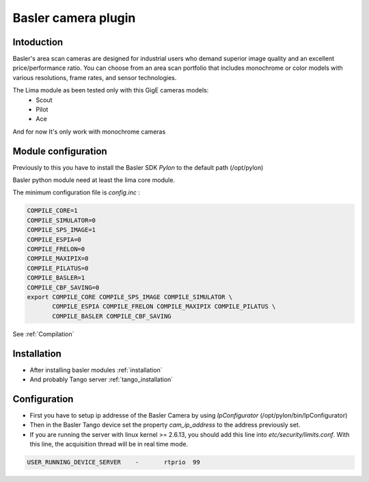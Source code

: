 .. _camera-basler:

Basler camera plugin
----------------------

.. image:: basler.png

Intoduction
```````````
Basler's area scan cameras are designed for industrial users who demand superior image quality and an excellent price/performance ratio. You can choose from an area scan portfolio that includes monochrome or color models with various resolutions, frame rates, and sensor technologies.

The Lima module as been tested only with this GigE cameras models:
  - Scout
  - Pilot
  - Ace

And for now It's only work with monochrome cameras

Module configuration
````````````````````
Previously to this you have to install the Basler SDK *Pylon* to the default path (/opt/pylon)

Basler python module need at least the lima core module.

The minimum configuration file is *config.inc* :

.. code-block:: sh

  COMPILE_CORE=1
  COMPILE_SIMULATOR=0
  COMPILE_SPS_IMAGE=1
  COMPILE_ESPIA=0
  COMPILE_FRELON=0
  COMPILE_MAXIPIX=0
  COMPILE_PILATUS=0
  COMPILE_BASLER=1
  COMPILE_CBF_SAVING=0
  export COMPILE_CORE COMPILE_SPS_IMAGE COMPILE_SIMULATOR \
         COMPILE_ESPIA COMPILE_FRELON COMPILE_MAXIPIX COMPILE_PILATUS \
         COMPILE_BASLER COMPILE_CBF_SAVING


See :ref:`Compilation`

Installation
`````````````

- After installing basler modules :ref:`installation`

- And probably Tango server :ref:`tango_installation`


Configuration
``````````````

- First you have to setup ip addresse of the Basler Camera by using *IpConfigurator* (/opt/pylon/bin/IpConfigurator)

- Then in the Basler Tango device set the property *cam_ip_address* to the address previously set.

- If you are running the server with linux kernel >= 2.6.13, you should add this line into *etc/security/limits.conf*. With this line, the acquisition thread will be in real time mode.

.. code-block:: sh

  USER_RUNNING_DEVICE_SERVER	-	rtprio	99

